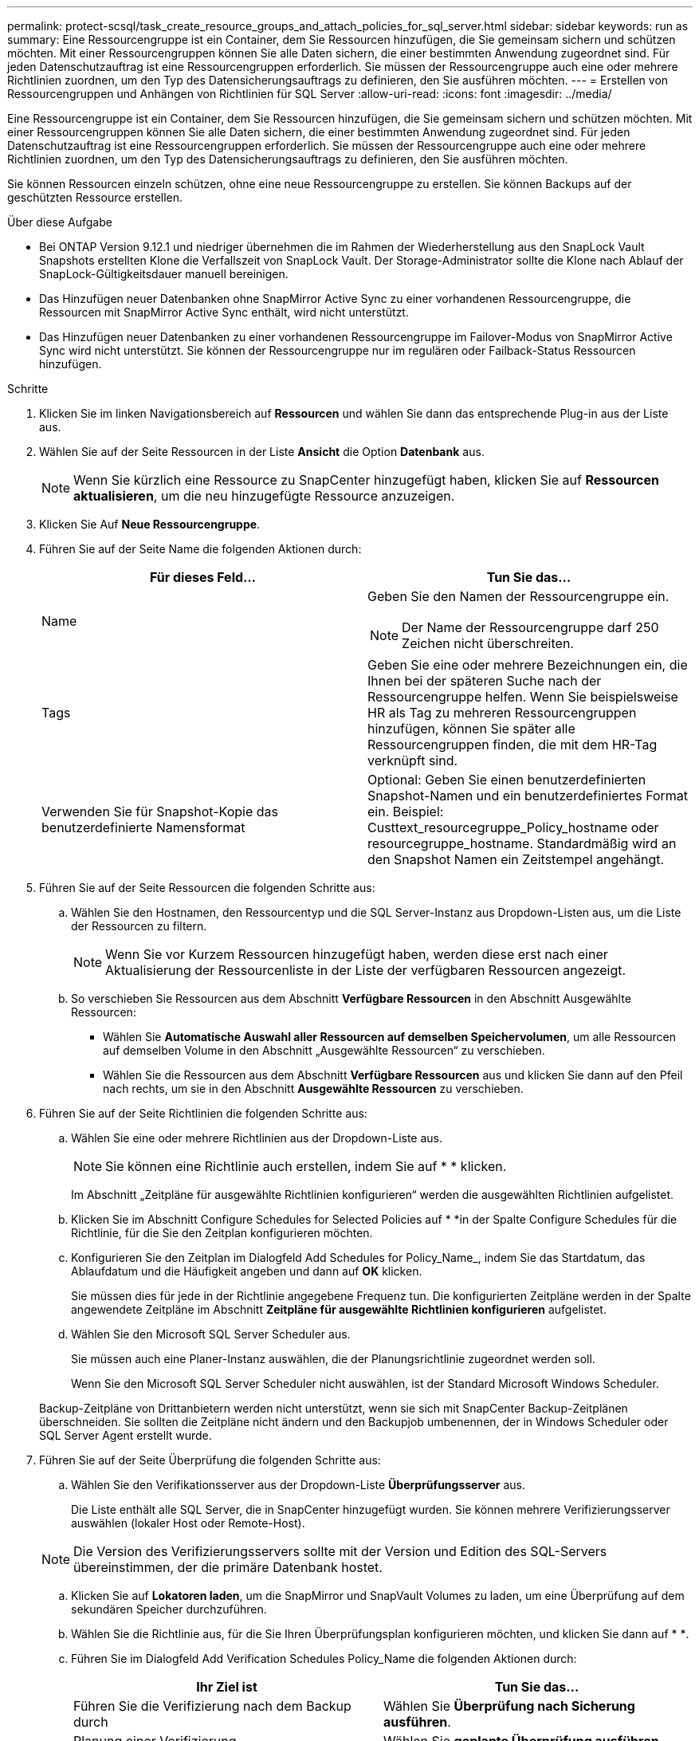 ---
permalink: protect-scsql/task_create_resource_groups_and_attach_policies_for_sql_server.html 
sidebar: sidebar 
keywords: run as 
summary: Eine Ressourcengruppe ist ein Container, dem Sie Ressourcen hinzufügen, die Sie gemeinsam sichern und schützen möchten. Mit einer Ressourcengruppen können Sie alle Daten sichern, die einer bestimmten Anwendung zugeordnet sind. Für jeden Datenschutzauftrag ist eine Ressourcengruppen erforderlich. Sie müssen der Ressourcengruppe auch eine oder mehrere Richtlinien zuordnen, um den Typ des Datensicherungsauftrags zu definieren, den Sie ausführen möchten. 
---
= Erstellen von Ressourcengruppen und Anhängen von Richtlinien für SQL Server
:allow-uri-read: 
:icons: font
:imagesdir: ../media/


[role="lead"]
Eine Ressourcengruppe ist ein Container, dem Sie Ressourcen hinzufügen, die Sie gemeinsam sichern und schützen möchten. Mit einer Ressourcengruppen können Sie alle Daten sichern, die einer bestimmten Anwendung zugeordnet sind. Für jeden Datenschutzauftrag ist eine Ressourcengruppen erforderlich. Sie müssen der Ressourcengruppe auch eine oder mehrere Richtlinien zuordnen, um den Typ des Datensicherungsauftrags zu definieren, den Sie ausführen möchten.

Sie können Ressourcen einzeln schützen, ohne eine neue Ressourcengruppe zu erstellen. Sie können Backups auf der geschützten Ressource erstellen.

.Über diese Aufgabe
* Bei ONTAP Version 9.12.1 und niedriger übernehmen die im Rahmen der Wiederherstellung aus den SnapLock Vault Snapshots erstellten Klone die Verfallszeit von SnapLock Vault. Der Storage-Administrator sollte die Klone nach Ablauf der SnapLock-Gültigkeitsdauer manuell bereinigen.
* Das Hinzufügen neuer Datenbanken ohne SnapMirror Active Sync zu einer vorhandenen Ressourcengruppe, die Ressourcen mit SnapMirror Active Sync enthält, wird nicht unterstützt.
* Das Hinzufügen neuer Datenbanken zu einer vorhandenen Ressourcengruppe im Failover-Modus von SnapMirror Active Sync wird nicht unterstützt. Sie können der Ressourcengruppe nur im regulären oder Failback-Status Ressourcen hinzufügen.


.Schritte
. Klicken Sie im linken Navigationsbereich auf *Ressourcen* und wählen Sie dann das entsprechende Plug-in aus der Liste aus.
. Wählen Sie auf der Seite Ressourcen in der Liste *Ansicht* die Option *Datenbank* aus.
+

NOTE: Wenn Sie kürzlich eine Ressource zu SnapCenter hinzugefügt haben, klicken Sie auf *Ressourcen aktualisieren*, um die neu hinzugefügte Ressource anzuzeigen.

. Klicken Sie Auf *Neue Ressourcengruppe*.
. Führen Sie auf der Seite Name die folgenden Aktionen durch:
+
|===
| Für dieses Feld... | Tun Sie das... 


 a| 
Name
 a| 
Geben Sie den Namen der Ressourcengruppe ein.


NOTE: Der Name der Ressourcengruppe darf 250 Zeichen nicht überschreiten.



 a| 
Tags
 a| 
Geben Sie eine oder mehrere Bezeichnungen ein, die Ihnen bei der späteren Suche nach der Ressourcengruppe helfen. Wenn Sie beispielsweise HR als Tag zu mehreren Ressourcengruppen hinzufügen, können Sie später alle Ressourcengruppen finden, die mit dem HR-Tag verknüpft sind.



 a| 
Verwenden Sie für Snapshot-Kopie das benutzerdefinierte Namensformat
 a| 
Optional: Geben Sie einen benutzerdefinierten Snapshot-Namen und ein benutzerdefiniertes Format ein. Beispiel: Custtext_resourcegruppe_Policy_hostname oder resourcegruppe_hostname. Standardmäßig wird an den Snapshot Namen ein Zeitstempel angehängt.

|===
. Führen Sie auf der Seite Ressourcen die folgenden Schritte aus:
+
.. Wählen Sie den Hostnamen, den Ressourcentyp und die SQL Server-Instanz aus Dropdown-Listen aus, um die Liste der Ressourcen zu filtern.
+

NOTE: Wenn Sie vor Kurzem Ressourcen hinzugefügt haben, werden diese erst nach einer Aktualisierung der Ressourcenliste in der Liste der verfügbaren Ressourcen angezeigt.

.. So verschieben Sie Ressourcen aus dem Abschnitt *Verfügbare Ressourcen* in den Abschnitt Ausgewählte Ressourcen:
+
*** Wählen Sie *Automatische Auswahl aller Ressourcen auf demselben Speichervolumen*, um alle Ressourcen auf demselben Volume in den Abschnitt „Ausgewählte Ressourcen“ zu verschieben.
*** Wählen Sie die Ressourcen aus dem Abschnitt *Verfügbare Ressourcen* aus und klicken Sie dann auf den Pfeil nach rechts, um sie in den Abschnitt *Ausgewählte Ressourcen* zu verschieben.




. Führen Sie auf der Seite Richtlinien die folgenden Schritte aus:
+
.. Wählen Sie eine oder mehrere Richtlinien aus der Dropdown-Liste aus.
+

NOTE: Sie können eine Richtlinie auch erstellen, indem Sie auf * * klickenimage:../media/add_policy_from_resourcegroup.gif[""].

+
Im Abschnitt „Zeitpläne für ausgewählte Richtlinien konfigurieren“ werden die ausgewählten Richtlinien aufgelistet.

.. Klicken Sie im Abschnitt Configure Schedules for Selected Policies auf * *image:../media/add_policy_from_resourcegroup.gif[""]in der Spalte Configure Schedules für die Richtlinie, für die Sie den Zeitplan konfigurieren möchten.
.. Konfigurieren Sie den Zeitplan im Dialogfeld Add Schedules for Policy_Name_, indem Sie das Startdatum, das Ablaufdatum und die Häufigkeit angeben und dann auf *OK* klicken.
+
Sie müssen dies für jede in der Richtlinie angegebene Frequenz tun. Die konfigurierten Zeitpläne werden in der Spalte angewendete Zeitpläne im Abschnitt *Zeitpläne für ausgewählte Richtlinien konfigurieren* aufgelistet.

.. Wählen Sie den Microsoft SQL Server Scheduler aus.
+
Sie müssen auch eine Planer-Instanz auswählen, die der Planungsrichtlinie zugeordnet werden soll.

+
Wenn Sie den Microsoft SQL Server Scheduler nicht auswählen, ist der Standard Microsoft Windows Scheduler.



+
Backup-Zeitpläne von Drittanbietern werden nicht unterstützt, wenn sie sich mit SnapCenter Backup-Zeitplänen überschneiden. Sie sollten die Zeitpläne nicht ändern und den Backupjob umbenennen, der in Windows Scheduler oder SQL Server Agent erstellt wurde.

. Führen Sie auf der Seite Überprüfung die folgenden Schritte aus:
+
.. Wählen Sie den Verifikationsserver aus der Dropdown-Liste *Überprüfungsserver* aus.
+
Die Liste enthält alle SQL Server, die in SnapCenter hinzugefügt wurden. Sie können mehrere Verifizierungsserver auswählen (lokaler Host oder Remote-Host).

+

NOTE: Die Version des Verifizierungsservers sollte mit der Version und Edition des SQL-Servers übereinstimmen, der die primäre Datenbank hostet.

.. Klicken Sie auf *Lokatoren laden*, um die SnapMirror und SnapVault Volumes zu laden, um eine Überprüfung auf dem sekundären Speicher durchzuführen.
.. Wählen Sie die Richtlinie aus, für die Sie Ihren Überprüfungsplan konfigurieren möchten, und klicken Sie dann auf * *image:../media/add_policy_from_resourcegroup.gif[""].
.. Führen Sie im Dialogfeld Add Verification Schedules Policy_Name die folgenden Aktionen durch:
+
|===
| Ihr Ziel ist | Tun Sie das... 


 a| 
Führen Sie die Verifizierung nach dem Backup durch
 a| 
Wählen Sie *Überprüfung nach Sicherung ausführen*.



 a| 
Planung einer Verifizierung
 a| 
Wählen Sie *geplante Überprüfung ausführen*.

|===
.. Klicken Sie auf *OK*.
+
Die konfigurierten Zeitpläne sind in der Spalte angewendete Zeitpläne aufgeführt. Sie können die Informationen überprüfen und dann bearbeiten, indem Sie auf * * *image:../media/edit_icon.gif["Symbol, um konfigurierte Zeitpläne zu bearbeiten"]klicken oder durch Klicken auf * * * löschenimage:../media/delete_icon_for_configuringschedule.gif["Symbol Löschen"].



. Wählen Sie auf der Benachrichtigungsseite aus der Dropdown-Liste *E-Mail-Präferenz* die Szenarien aus, in denen Sie die E-Mails versenden möchten.
+
Außerdem müssen Sie die E-Mail-Adressen für Absender und Empfänger sowie den Betreff der E-Mail angeben. Wenn Sie den Bericht des Vorgangs anhängen möchten, der in der Ressourcengruppe ausgeführt wird, wählen Sie *Job-Bericht anhängen*.

+

NOTE: Für eine E-Mail-Benachrichtigung müssen Sie die SMTP-Serverdetails entweder mit der GUI oder mit dem PowerShell-Befehlssatz Set-SmtpServer angegeben haben.

. Überprüfen Sie die Zusammenfassung und klicken Sie dann auf *Fertig stellen*.


.Verwandte Informationen
link:task_create_backup_policies_for_sql_server_databases.html["Erstellen von Backup-Richtlinien für SQL Server-Datenbanken"]
